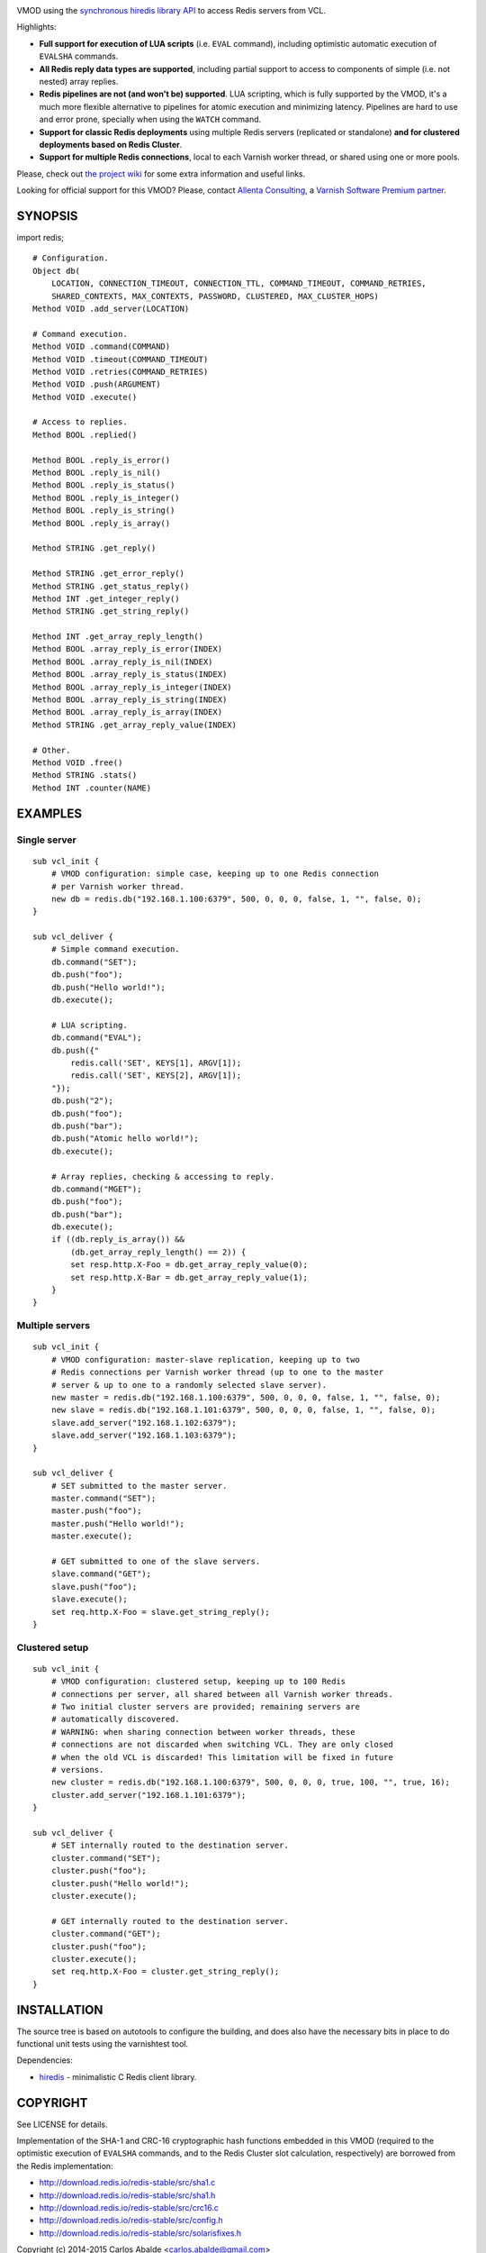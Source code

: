 
.. image:: https://travis-ci.org/carlosabalde/libvmod-redis.svg?branch=4.0
   :alt: Travis CI badge
   :target: https://travis-ci.org/carlosabalde/libvmod-redis/

VMOD using the `synchronous hiredis library API <https://github.com/redis/hiredis>`_ to access Redis servers from VCL.

Highlights:

* **Full support for execution of LUA scripts** (i.e. ``EVAL`` command), including optimistic automatic execution of ``EVALSHA`` commands.
* **All Redis reply data types are supported**, including partial support to access to components of simple (i.e. not nested) array replies.
* **Redis pipelines are not (and won't be) supported**. LUA scripting, which is fully supported by the VMOD, it's a much more flexible alternative to pipelines for atomic execution and minimizing latency. Pipelines are hard to use and error prone, specially when using the ``WATCH`` command.
* **Support for classic Redis deployments** using multiple Redis servers (replicated or standalone) **and for clustered deployments based on Redis Cluster**.
* **Support for multiple Redis connections**, local to each Varnish worker thread, or shared using one or more pools.

Please, check out `the project wiki <https://github.com/carlosabalde/libvmod-redis/wiki>`_ for some extra information and useful links.

Looking for official support for this VMOD? Please, contact `Allenta Consulting <https://www.allenta.com>`_, a `Varnish Software Premium partner <https://www.varnish-software.com/partner/allenta-consulting>`_.

SYNOPSIS
========

import redis;

::

    # Configuration.
    Object db(
        LOCATION, CONNECTION_TIMEOUT, CONNECTION_TTL, COMMAND_TIMEOUT, COMMAND_RETRIES,
        SHARED_CONTEXTS, MAX_CONTEXTS, PASSWORD, CLUSTERED, MAX_CLUSTER_HOPS)
    Method VOID .add_server(LOCATION)

    # Command execution.
    Method VOID .command(COMMAND)
    Method VOID .timeout(COMMAND_TIMEOUT)
    Method VOID .retries(COMMAND_RETRIES)
    Method VOID .push(ARGUMENT)
    Method VOID .execute()

    # Access to replies.
    Method BOOL .replied()

    Method BOOL .reply_is_error()
    Method BOOL .reply_is_nil()
    Method BOOL .reply_is_status()
    Method BOOL .reply_is_integer()
    Method BOOL .reply_is_string()
    Method BOOL .reply_is_array()

    Method STRING .get_reply()

    Method STRING .get_error_reply()
    Method STRING .get_status_reply()
    Method INT .get_integer_reply()
    Method STRING .get_string_reply()

    Method INT .get_array_reply_length()
    Method BOOL .array_reply_is_error(INDEX)
    Method BOOL .array_reply_is_nil(INDEX)
    Method BOOL .array_reply_is_status(INDEX)
    Method BOOL .array_reply_is_integer(INDEX)
    Method BOOL .array_reply_is_string(INDEX)
    Method BOOL .array_reply_is_array(INDEX)
    Method STRING .get_array_reply_value(INDEX)

    # Other.
    Method VOID .free()
    Method STRING .stats()
    Method INT .counter(NAME)

EXAMPLES
========

Single server
-------------

::

    sub vcl_init {
        # VMOD configuration: simple case, keeping up to one Redis connection
        # per Varnish worker thread.
        new db = redis.db("192.168.1.100:6379", 500, 0, 0, 0, false, 1, "", false, 0);
    }

    sub vcl_deliver {
        # Simple command execution.
        db.command("SET");
        db.push("foo");
        db.push("Hello world!");
        db.execute();

        # LUA scripting.
        db.command("EVAL");
        db.push({"
            redis.call('SET', KEYS[1], ARGV[1]);
            redis.call('SET', KEYS[2], ARGV[1]);
        "});
        db.push("2");
        db.push("foo");
        db.push("bar");
        db.push("Atomic hello world!");
        db.execute();

        # Array replies, checking & accessing to reply.
        db.command("MGET");
        db.push("foo");
        db.push("bar");
        db.execute();
        if ((db.reply_is_array()) &&
            (db.get_array_reply_length() == 2)) {
            set resp.http.X-Foo = db.get_array_reply_value(0);
            set resp.http.X-Bar = db.get_array_reply_value(1);
        }
    }

Multiple servers
----------------

::

    sub vcl_init {
        # VMOD configuration: master-slave replication, keeping up to two
        # Redis connections per Varnish worker thread (up to one to the master
        # server & up to one to a randomly selected slave server).
        new master = redis.db("192.168.1.100:6379", 500, 0, 0, 0, false, 1, "", false, 0);
        new slave = redis.db("192.168.1.101:6379", 500, 0, 0, 0, false, 1, "", false, 0);
        slave.add_server("192.168.1.102:6379");
        slave.add_server("192.168.1.103:6379");
    }

    sub vcl_deliver {
        # SET submitted to the master server.
        master.command("SET");
        master.push("foo");
        master.push("Hello world!");
        master.execute();

        # GET submitted to one of the slave servers.
        slave.command("GET");
        slave.push("foo");
        slave.execute();
        set req.http.X-Foo = slave.get_string_reply();
    }

Clustered setup
---------------

::

    sub vcl_init {
        # VMOD configuration: clustered setup, keeping up to 100 Redis
        # connections per server, all shared between all Varnish worker threads.
        # Two initial cluster servers are provided; remaining servers are
        # automatically discovered.
        # WARNING: when sharing connection between worker threads, these
        # connections are not discarded when switching VCL. They are only closed
        # when the old VCL is discarded! This limitation will be fixed in future
        # versions.
        new cluster = redis.db("192.168.1.100:6379", 500, 0, 0, 0, true, 100, "", true, 16);
        cluster.add_server("192.168.1.101:6379");
    }

    sub vcl_deliver {
        # SET internally routed to the destination server.
        cluster.command("SET");
        cluster.push("foo");
        cluster.push("Hello world!");
        cluster.execute();

        # GET internally routed to the destination server.
        cluster.command("GET");
        cluster.push("foo");
        cluster.execute();
        set req.http.X-Foo = cluster.get_string_reply();
    }

INSTALLATION
============

The source tree is based on autotools to configure the building, and does also have the necessary bits in place to do functional unit tests using the varnishtest tool.

Dependencies:

* `hiredis <https://github.com/redis/hiredis>`_ - minimalistic C Redis client library.

COPYRIGHT
=========

See LICENSE for details.

Implementation of the SHA-1 and CRC-16 cryptographic hash functions embedded in this VMOD (required to the optimistic execution of ``EVALSHA`` commands, and to the Redis Cluster slot calculation, respectively) are borrowed from the Redis implementation:

* http://download.redis.io/redis-stable/src/sha1.c
* http://download.redis.io/redis-stable/src/sha1.h
* http://download.redis.io/redis-stable/src/crc16.c
* http://download.redis.io/redis-stable/src/config.h
* http://download.redis.io/redis-stable/src/solarisfixes.h

Copyright (c) 2014-2015 Carlos Abalde <carlos.abalde@gmail.com>
